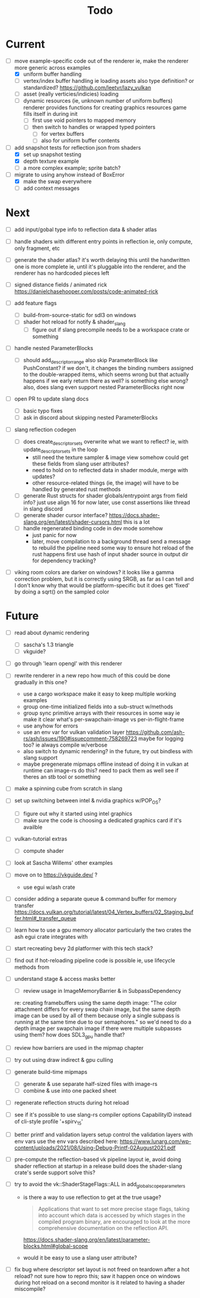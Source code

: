 #+title: Todo

* Current
- [-] move example-specific code out of the renderer
  ie, make the renderer more generic across examples
  - [X] uniform buffer handling
  - [ ] vertex/index buffer handling
    ie loading assets
    also type definition? or standardized? https://github.com/leetvr/lazy_vulkan
  - [ ] asset (really verticies/indicies) loading
  - [ ] dynamic resources (ie, unknown number of uniform buffers)
    renderer provides functions for creating graphics resources
    game fills itself in during init
    - [ ] first use void pointers to mapped memory
    - [ ] then switch to handles or wrapped typed pointers
      - [ ] for vertex buffers
      - [ ] also for uniform buffer contents

- [-] add snapshot tests for reflection json from shaders
  - [X] set up snapshot testing
  - [X] depth texture example
  - [ ] a more complex example; sprite batch?

- [-] migrate to using anyhow instead of BoxError
  - [X] make the swap everywhere
  - [ ] add context messages

* Next
- [ ] add input/gobal type info to reflection data & shader atlas

- [ ] handle shaders with different entry points in reflection
  ie, only compute, only fragment, etc

- [ ] generate the shader atlas?
  it's worth delaying this until the handwritten one is more complete
    ie, until it's pluggable into the renderer,
    and the renderer has no hardcoded pieces left

- [ ] signed distance fields / animated rick
  [[https://danielchasehooper.com/posts/code-animated-rick]]

- [ ] add feature flags
  - [ ] build-from-source-static for sdl3 on windows
  - [ ] shader hot reload for notify & shader_slang
    - [ ] figure out if slang precompile needs to be a workspace crate or something

- [ ] handle nested ParameterBlocks
  - [ ] should add_descriptor_range also skip ParameterBlock like PushConstant?
    if we don't, it changes the binding numbers assigned to the double-wrapped items,
    which seems wrong
    but that actually happens if we early return there as well? is something else wrong?
    also, does slang even support nested ParameterBlocks right now
- [ ] open PR to update slang docs
  - [ ] basic typo fixes
  - [ ] ask in discord about skipping nested ParameterBlocks

- [ ] slang reflection codegen
  - [ ] does create_descriptor_sets overwrite what we want to reflect?
    ie, with update_descriptor_sets in the loop
    - still need the texture sampler & image view somehow
      could get these fields from slang user attributes?
    - need to hold on to reflected data in shader module, merge with updates?
    - other resource-related things (ie, the image)
      will have to be handled by generated rust methods
  - [ ] generate Rust structs for shader globals/entrypoint args from field info?
    just use align 16 for now
    later, use const assertions like thread in slang discord
  - [ ] generate shader cursor interface?
    https://docs.shader-slang.org/en/latest/shader-cursors.html
    this is a lot
  - [ ] handle regenerated binding code in dev mode somehow
    - just panic for now
    - later, move compilation to a background thread
      send a message to rebuild the pipeline
      need some way to ensure hot reload of the rust happens first
      use hash of input shader source in output dir for dependency tracking?

- [ ] viking room colors are darker on windows?
  it looks like a gamma correction problem,
    but it is correctly using SRGB, as far as I can tell
    and I don't know why that would be platform-specific
    but it does get 'fixed' by doing a sqrt() on the sampled color


* Future
- [ ] read about dynamic rendering
  - [ ] sascha's 1.3 triangle
  - [ ] vkguide?

- [ ] go through 'learn opengl' with this renderer

- [ ] rewrite renderer in a new repo
  how much of this could be done gradually in this one?
  - use a cargo workspace
    make it easy to keep multiple working examples
  - group one-time initialized fields into a sub-struct w/methods
  - group sync primitive arrays with their resources in some way
    ie make it clear what's per-swapchain-image vs per-in-flight-frame
  - use anyhow for errors
  - use an env var for vulkan validation layer
    https://github.com/ash-rs/ash/issues/190#issuecomment-758269723
    maybe for logging too? ie always compile w/verbose
  - also switch to dynamic rendering?
    in the future, try out bindless with slang support
  - maybe pregenerate mipmaps offline instead of doing it in vulkan at runtime
    can image-rs do this? need to pack them as well
    see if theres an stb tool or something

- [ ] make a spinning cube from scratch in slang

- [ ] set up switching between intel & nvidia graphics w/POP_OS?
  - [ ] figure out why it started using intel graphics
  - [ ] make sure the code is choosing a dedicated graphics card if it's availble

- [ ] vulkan-tutorial extras
  - [ ] compute shader

- [ ] look at Sascha Willems' other examples
- [ ] move on to https://vkguide.dev/ ?
  - use egui w/ash crate

- [ ] consider adding a separate queue & command buffer for memory transfer
  https://docs.vulkan.org/tutorial/latest/04_Vertex_buffers/02_Staging_buffer.html#_transfer_queue

- [ ] learn how to use a gpu memory allocator
  particularly the two crates the ash egui crate integrates with
- [ ] start recreating bevy 2d platformer with this tech stack?

- [ ] find out if hot-reloading pipeline code is possible
  ie, use lifecycle methods from

- [ ] understand stage & access masks better
  - [ ] review usage in ImageMemoryBarrier & in SubpassDependency
  re: creating framebuffers using the same depth image:
  "The color attachment differs for every swap chain image, but the same depth image can be used by all of them because only a single subpass is running at the same time due to our semaphores."
  so we'd need to do a depth image per swapchain image if there were multiple subpasses using them?
  how does SDL3_gpu handle that?
- [ ] review how barriers are used in the mipmap chapter

- [ ] try out using draw indirect & gpu culling

- [ ] generate build-time mipmaps
  - [ ] generate & use separate half-sized files with image-rs
  - [ ] combine & use into one packed sheet

- [ ] regenerate reflection structs during hot reload

- [ ] see if it's possible to use slang-rs compiler options CapabilityID
  instead of cli-style profile '+spirv_1_5'

- [ ] better printf and validation layers setup
  control the validation layers with env vars
  use the env vars described here:
  https://www.lunarg.com/wp-content/uploads/2021/08/Using-Debug-Printf-02August2021.pdf

- [ ] pre-compute the reflection-based vk pipeline layout
  ie, avoid doing shader reflection at startup in a release build
  does the shader-slang crate's serde support solve this?

- [ ] try to avoid the vk::ShaderStageFlags::ALL in add_global_scope_parameters
  - is there a way to use reflection to get at the true usage?
    #+begin_quote
    Applications that want to set more precise stage flags, taking into account which data is accessed by which stages in the compiled program binary, are encouraged to look at the more comprehensive documentation on the reflection API.
    #+end_quote
    https://docs.shader-slang.org/en/latest/parameter-blocks.html#global-scope
  - would it be easy to use a slang user attribute?

- [ ] fix bug where descriptor set layout is not freed on teardown after a hot reload?
  not sure how to repro this;
  saw it happen once on windows during hot reload on a second monitor
  is it related to having a shader miscompile?
